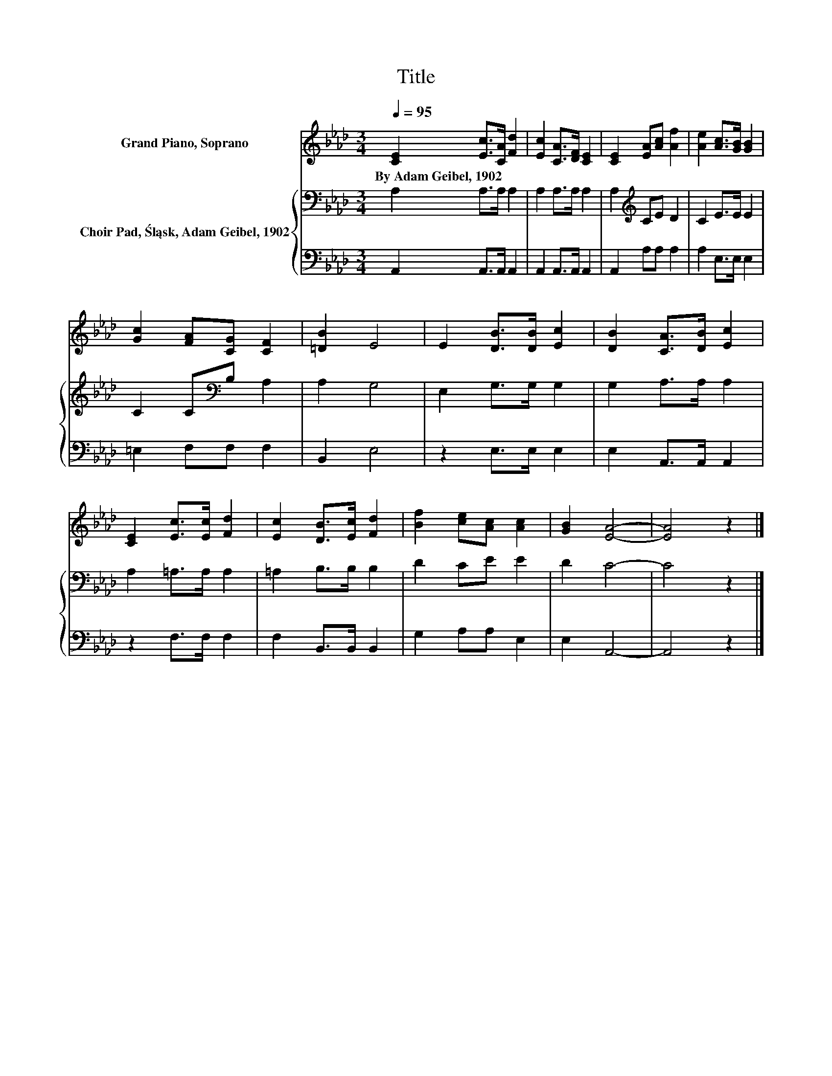 X:1
T:Title
%%score 1 { 2 | 3 }
L:1/8
Q:1/4=95
M:3/4
K:Ab
V:1 treble nm="Grand Piano, Soprano"
V:2 bass nm="Choir Pad, Śląsk, Adam Geibel, 1902"
V:3 bass 
V:1
 [CE]2 [Ec]>[CA] [Fd]2 | [Ec]2 [CA]>[DF] [CE]2 | [CE]2 [EA][Ac] [Af]2 | [Ae]2 [Ac]>[GB] [GB]2 | %4
w: By~Adam~Geibel,~1902 * * *||||
 [Gc]2 [FA][CG] [CF]2 | [=DB]2 E4 | E2 [DB]>[DB] [Ec]2 | [DB]2 [CA]>[DB] [Ec]2 | %8
w: ||||
 [CE]2 [Ec]>[Ec] [Fd]2 | [Ec]2 [DB]>[Ec] [Fd]2 | [Bf]2 [ce][Ac] [Ac]2 | [GB]2 [EA]4- | [EA]4 z2 |] %13
w: |||||
V:2
 A,2 A,>A, A,2 | A,2 A,>A, A,2 | A,2[K:treble] CE D2 | C2 E>E E2 | C2 C[K:bass]B, A,2 | A,2 G,4 | %6
 E,2 G,>G, G,2 | G,2 A,>A, A,2 | A,2 =A,>A, A,2 | =A,2 B,>B, B,2 | D2 CE E2 | D2 C4- | C4 z2 |] %13
V:3
 A,,2 A,,>A,, A,,2 | A,,2 A,,>A,, A,,2 | A,,2 A,A, A,2 | A,2 E,>E, E,2 | =E,2 F,F, F,2 | B,,2 E,4 | %6
 z2 E,>E, E,2 | E,2 A,,>A,, A,,2 | z2 F,>F, F,2 | F,2 B,,>B,, B,,2 | G,2 A,A, E,2 | E,2 A,,4- | %12
 A,,4 z2 |] %13

